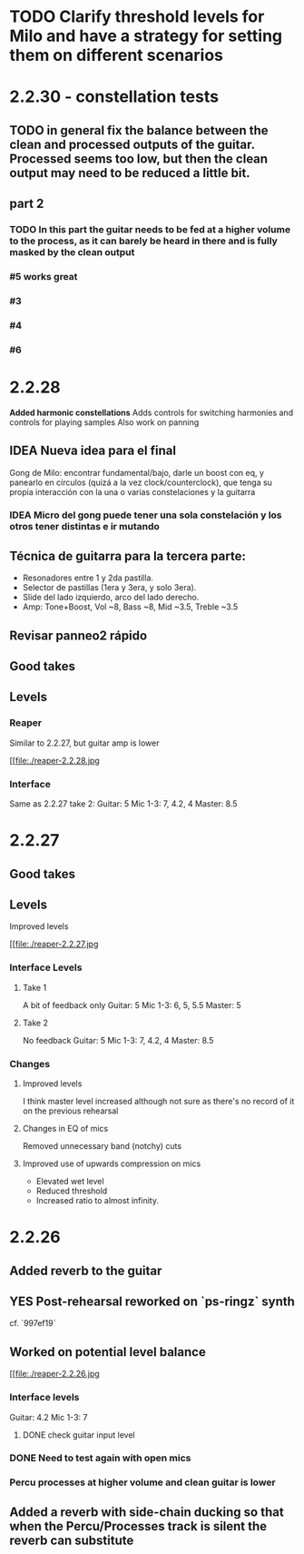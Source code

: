 * TODO Clarify threshold levels for Milo and have a strategy for setting them on different scenarios
* 2.2.30 - constellation tests
** TODO in general fix the balance between the clean and processed outputs of the guitar. Processed seems too low, but then the clean output may need to be reduced a little bit.
** part 2
*** TODO In this part the guitar needs to be fed at a higher volume to the process, as it can barely be heard in there and is fully masked by the clean output
*** #5 works great
*** #3
*** #4
*** #6
* 2.2.28
*Added harmonic constellations*
Adds controls for switching harmonies and controls for playing samples
Also work on panning
** IDEA Nueva idea para el final
SCHEDULED: <2024-05-22 Wed>
Gong de Milo: encontrar fundamental/bajo, darle un boost con eq, y panearlo en círculos (quizá a la vez clock/counterclock), que tenga su propia interacción con la una o varias constelaciones y la guitarra
*** IDEA Micro del gong puede tener una sola constelación y los otros tener distintas e ir mutando
SCHEDULED: <2024-05-29 Wed>
** Técnica de guitarra para la tercera parte:
- Resonadores entre 1 y 2da pastilla.
- Selector de pastillas (1era y 3era, y solo 3era).
- Slide del lado izquierdo, arco del lado derecho.
- Amp: Tone+Boost, Vol ~8, Bass ~8, Mid ~3.5, Treble ~3.5
** Revisar panneo2 rápido
** Good takes
** Levels
*** Reaper
Similar to 2.2.27, but guitar amp is lower
#+ATTR_ORG: :width 1300px
[[file:./reaper-2.2.28.jpg
*** Interface
Same as 2.2.27 take 2:
  Guitar: 5
  Mic 1-3: 7, 4.2, 4
  Master: 8.5

* 2.2.27
** Good takes
** Levels
Improved levels
#+ATTR_ORG: :width 1300px
[[file:./reaper-2.2.27.jpg
*** Interface Levels
**** Take 1
A bit of feedback only
Guitar: 5
Mic 1-3: 6, 5, 5.5
Master: 5
**** Take 2
No feedback
Guitar: 5
Mic 1-3: 7, 4.2, 4
Master: 8.5
*** Changes
**** Improved levels
I think master level increased although not sure as there's no record of it on the previous rehearsal
**** Changes in EQ of mics
Removed unnecessary band (notchy) cuts
**** Improved use of upwards compression on mics
- Elevated wet level
- Reduced threshold
- Increased ratio to almost infinity.

* 2.2.26
** Added reverb to the guitar
** YES Post-rehearsal reworked on `ps-ringz` synth
CLOSED: [2024-05-08 Wed 13:41]
cf. `997ef19`
** Worked on potential level balance
#+ATTR_ORG: :width 1300px
[[file:./reaper-2.2.26.jpg
*** Interface levels
Guitar: 4.2
Mic 1-3: 7
**** DONE check guitar input level
CLOSED: [2024-05-22 Wed 08:10] SCHEDULED: <2024-05-04 Sat>
*** DONE Need to test again with open mics
CLOSED: [2024-05-22 Wed 08:10] SCHEDULED: <2024-05-04 Sat>
*** Percu processes at higher volume and clean guitar is lower
** Added a reverb with side-chain ducking so that when the Percu/Processes track is silent the reverb can substitute

#  LocalWords:  notchy Percu ef ringz ps Slide
